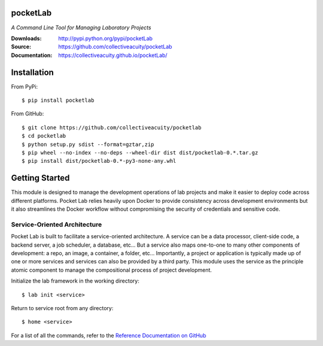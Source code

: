 .. image:: https://img.shields.io/pypi/v/pocketlab.svg
    :target: https://pypi.python.org/pypi/pocketlab
.. image:: https://img.shields.io/pypi/l/pocketlab.svg
    :target: https://pypi.python.org/pypi/pocketlab
.. image:: https://img.shields.io/coveralls/github/collectiveacuity/pocketlab.svg
    :target: https://pypi.python.org/pypi/pocketlab

=========
pocketLab
=========
*A Command Line Tool for Managing Laboratory Projects*

:Downloads: http://pypi.python.org/pypi/pocketLab
:Source: https://github.com/collectiveacuity/pocketLab
:Documentation: https://collectiveacuity.github.io/pocketLab/

============
Installation
============
From PyPi::

    $ pip install pocketlab

From GitHub::

    $ git clone https://github.com/collectiveacuity/pocketlab
    $ cd pocketlab
    $ python setup.py sdist --format=gztar,zip
    $ pip wheel --no-index --no-deps --wheel-dir dist dist/pocketlab-0.*.tar.gz
    $ pip install dist/pocketlab-0.*-py3-none-any.whl

===============
Getting Started
===============
This module is designed to manage the development operations of lab projects and make it easier to deploy code across different platforms. Pocket Lab relies heavily upon Docker to provide consistency across development environments but it also streamlines the Docker workflow without compromising the security of credentials and sensitive code.

**Service-Oriented Architecture**
^^^^^^^^^^^^^^^^^^^^^^^^^^^^^^^^^
Pocket Lab is built to facilitate a service-oriented architecture. A service can be a data processor, client-side code, a backend server, a job scheduler, a database, etc... But a service also maps one-to-one to many other components of development: a repo, an image, a container, a folder, etc... Importantly, a project or application is typically made up of one or more services and services can also be provided by a third party. This module uses the service as the principle atomic component to manage the compositional process of project development.

Initialize the lab framework in the working directory::

    $ lab init <service>

Return to service root from any directory::

    $ home <service>
    
For a list of all the commands, refer to the
`Reference Documentation on GitHub
<https://collectiveacuity.github.io/pocketLab/commands/>`_
